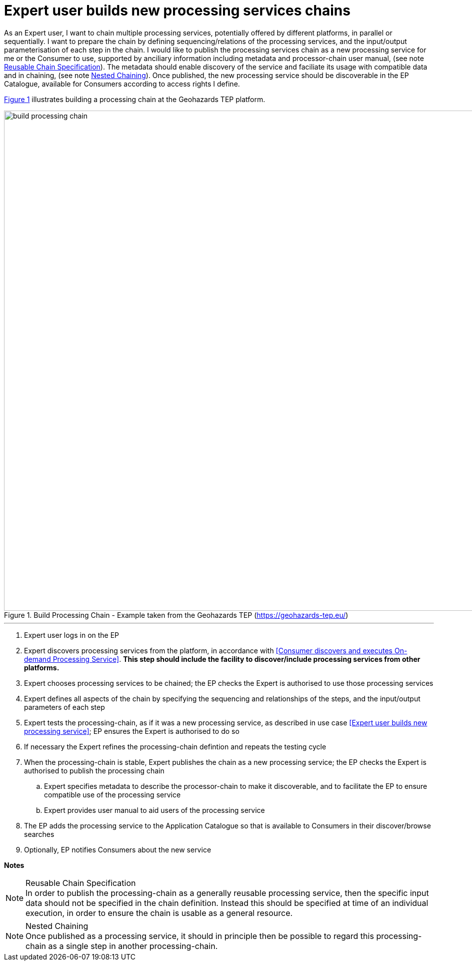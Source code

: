 [[UCF12]]
= Expert user builds new processing services chains

As an Expert user, I want to chain multiple processing services, potentially offered by different platforms, in parallel or sequentially. I want to prepare the chain by defining sequencing/relations of the processing services, and the input/output parameterisation of each step in the chain. I would like to publish the processing services chain as a new processing service for me or the Consumer to use, supported by anciliary information including metadata and processor-chain user manual, (see note <<note-reusable-chain-specification>>). The metadata should enable discovery of the service and faciliate its usage with compatible data and in chaining, (see note <<note-nested-chaining>>). Once published, the new processing service should be discoverable in the EP Catalogue, available for Consumers according to access rights I define.

<<img_buildProcessingChain>> illustrates building a processing chain at the Geohazards TEP platform.

[#img_buildProcessingChain,reftext='{figure-caption} {counter:figure-num}']
.Build Processing Chain - Example taken from the Geohazards TEP (https://geohazards-tep.eu/)
image::build-processing-chain.png[width=1000,align="center"]

'''

. Expert user logs in on the EP
. Expert discovers processing services from the platform, in accordance with <<Consumer discovers and executes On-demand Processing Service>>. *This step should include the facility to discover/include processing services from other platforms.*
. Expert chooses processing services to be chained; the EP checks the Expert is authorised to use those processing services
. Expert defines all aspects of the chain by specifying the sequencing and relationships of the steps, and the input/output parameters of each step
. Expert tests the processing-chain, as if it was a new processing service, as described in use case <<Expert user builds new processing service>>; EP ensures the Expert is authorised to do so
. If necessary the Expert refines the processing-chain defintion and repeats the testing cycle
. When the processing-chain is stable, Expert publishes the chain as a new processing service; the EP checks the Expert is authorised to publish the processing chain
.. Expert specifies metadata to describe the processor-chain to make it discoverable, and to facilitate the EP to ensure compatible use of the processing service
.. Expert provides user manual to aid users of the processing service
. The EP adds the processing service to the Application Catalogue so that is available to Consumers in their discover/browse searches
. Optionally, EP notifies Consumers about the new service

[big]#*Notes*#

[[note-reusable-chain-specification, Reusable Chain Specification]]
.Reusable Chain Specification
NOTE: In order to publish the processing-chain as a generally reusable processing service, then the specific input data should not be specified in the chain definition. Instead this should be specified at time of an individual execution, in order to ensure the chain is usable as a general resource.

[[note-nested-chaining, Nested Chaining]]
.Nested Chaining
NOTE: Once published as a processing service, it should in principle then be possible to regard this processing-chain as a single step in another processing-chain.
